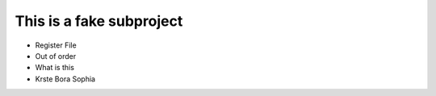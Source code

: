This is a fake subproject
==========================================================

- Register File
- Out of order
- What is this
- Krste Bora Sophia
